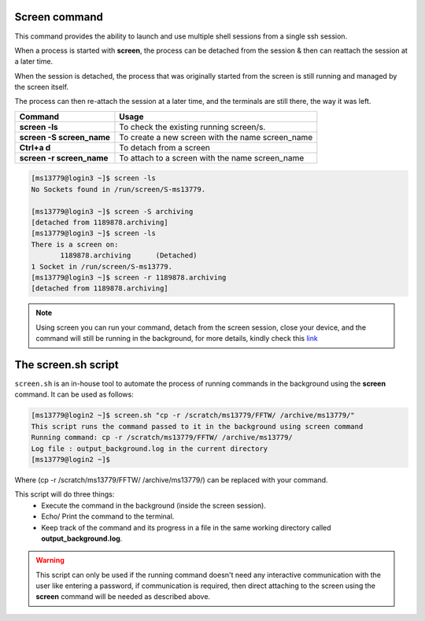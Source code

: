 Screen command
==============

This command provides the ability to launch and use multiple shell sessions from a single ssh session. 

When a process is started with **screen**, the process can be detached from the session & then can reattach the session at a later time. 

When the session is detached, the process that was originally started from the screen is still running and managed by the screen itself. 

The process can then re-attach the session at a later time, and the terminals are still there, the way it was left.

.. list-table:: 
    :widths: auto 
    :header-rows: 1

    * - **Command**
      - **Usage**
    * - **screen -ls**
      - To check the existing running screen/s.
    * - **screen -S screen_name**
      - To create a new screen with the name screen_name
    * - **Ctrl+a d**
      - To detach from a screen
    * - **screen -r screen_name**
      - To attach to a screen with the name screen_name
      
.. code-block:: bash

  [ms13779@login3 ~]$ screen -ls
  No Sockets found in /run/screen/S-ms13779.

  [ms13779@login3 ~]$ screen -S archiving
  [detached from 1189878.archiving]
  [ms13779@login3 ~]$ screen -ls
  There is a screen on:
	 1189878.archiving	(Detached)
  1 Socket in /run/screen/S-ms13779.
  [ms13779@login3 ~]$ screen -r 1189878.archiving
  [detached from 1189878.archiving]

.. note::

  Using screen you can run your command, detach from the screen session, close your device, and the command will still be running in the background, for more details, kindly check this `link <https://linuxize.com/post/how-to-use-linux-screen/>`_
  
The screen.sh script 
====================

``screen.sh`` is an in-house tool to automate the process of running commands in the background using the **screen** command.
It can be used as follows:
 
.. code-block:: bash
 
  [ms13779@login2 ~]$ screen.sh "cp -r /scratch/ms13779/FFTW/ /archive/ms13779/"
  This script runs the command passed to it in the background using screen command
  Running command: cp -r /scratch/ms13779/FFTW/ /archive/ms13779/
  Log file : output_background.log in the current directory
  [ms13779@login2 ~]$ 

   
Where (cp -r /scratch/ms13779/FFTW/ /archive/ms13779/) can be replaced with your command.

This script will do three things:
    * Execute the command in the background (inside the screen session).
    * Echo/ Print the command to the terminal.
    * Keep track of the command and its progress in a file in the same working directory called **output_background.log**.

.. Warning::

  This script can only be used if the running command doesn't need any interactive communication with the user like entering a password, if communication is required, then direct attaching to the screen using the **screen** command will be needed as described above. 

